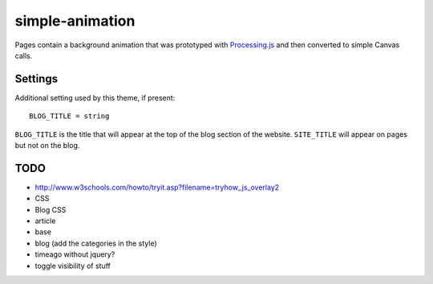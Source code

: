 simple-animation
----------------

Pages contain a background animation that was prototyped with `Processing.js <http://processingjs.org>`_  and then converted to simple Canvas calls.

Settings
~~~~~~~~

Additional setting used by this theme, if present:

::

    BLOG_TITLE = string

``BLOG_TITLE`` is the title that will appear at the top of the blog section of the website. ``SITE_TITLE`` will appear on pages but not on the blog.

TODO
~~~~

- http://www.w3schools.com/howto/tryit.asp?filename=tryhow_js_overlay2
- CSS
- Blog CSS
- article
- base
- blog (add the categories in the style)
- timeago without jquery?
- toggle visibility of stuff
